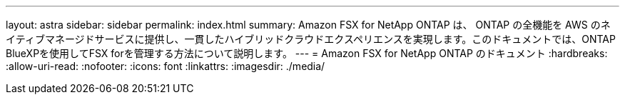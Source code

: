 ---
layout: astra 
sidebar: sidebar 
permalink: index.html 
summary: Amazon FSX for NetApp ONTAP は、 ONTAP の全機能を AWS のネイティブマネージドサービスに提供し、一貫したハイブリッドクラウドエクスペリエンスを実現します。このドキュメントでは、ONTAP BlueXPを使用してFSX forを管理する方法について説明します。 
---
= Amazon FSX for NetApp ONTAP のドキュメント
:hardbreaks:
:allow-uri-read: 
:nofooter: 
:icons: font
:linkattrs: 
:imagesdir: ./media/


